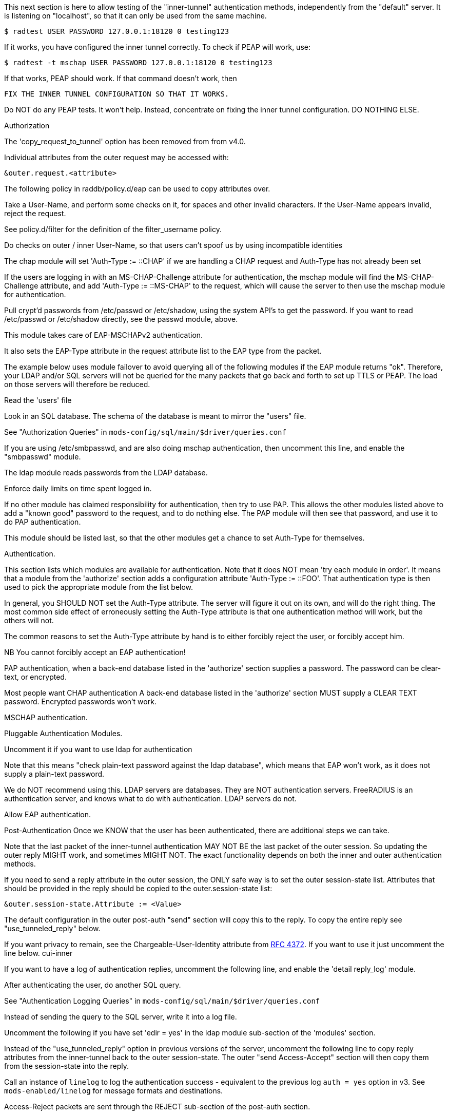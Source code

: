 






This next section is here to allow testing of the "inner-tunnel"
authentication methods, independently from the "default" server.
It is listening on "localhost", so that it can only be used from
the same machine.

    $ radtest USER PASSWORD 127.0.0.1:18120 0 testing123

If it works, you have configured the inner tunnel correctly.  To check
if PEAP will work, use:

    $ radtest -t mschap USER PASSWORD 127.0.0.1:18120 0 testing123

If that works, PEAP should work.  If that command doesn't work, then

    FIX THE INNER TUNNEL CONFIGURATION SO THAT IT WORKS.

Do NOT do any PEAP tests.  It won't help.  Instead, concentrate
on fixing the inner tunnel configuration.  DO NOTHING ELSE.




Authorization


The 'copy_request_to_tunnel' option has been removed
from from v4.0.

Individual attributes from the outer request may be
accessed with:

    &outer.request.<attribute>

The following policy in raddb/policy.d/eap can be used
to copy attributes over.



Take a User-Name, and perform some checks on it, for spaces and other
invalid characters.  If the User-Name appears invalid, reject the
request.

See policy.d/filter for the definition of the filter_username policy.



Do checks on outer / inner User-Name, so that users
can't spoof us by using incompatible identities



The chap module will set 'Auth-Type := ::CHAP' if we are
handling a CHAP request and Auth-Type has not already been set


If the users are logging in with an MS-CHAP-Challenge
attribute for authentication, the mschap module will find
the MS-CHAP-Challenge attribute, and add 'Auth-Type := ::MS-CHAP'
to the request, which will cause the server to then use
the mschap module for authentication.


Pull crypt'd passwords from /etc/passwd or /etc/shadow,
using the system API's to get the password.  If you want
to read /etc/passwd or /etc/shadow directly, see the
passwd module, above.



This module takes care of EAP-MSCHAPv2 authentication.

It also sets the EAP-Type attribute in the request
attribute list to the EAP type from the packet.

The example below uses module failover to avoid querying all
of the following modules if the EAP module returns "ok".
Therefore, your LDAP and/or SQL servers will not be queried
for the many packets that go back and forth to set up TTLS
or PEAP.  The load on those servers will therefore be reduced.



Read the 'users' file


Look in an SQL database.  The schema of the database
is meant to mirror the "users" file.

See "Authorization Queries" in `mods-config/sql/main/$driver/queries.conf`


If you are using /etc/smbpasswd, and are also doing
mschap authentication, then uncomment this line, and
enable the "smbpasswd" module.


The ldap module reads passwords from the LDAP database.


Enforce daily limits on time spent logged in.



If no other module has claimed responsibility for
authentication, then try to use PAP.  This allows the
other modules listed above to add a "known good" password
to the request, and to do nothing else.  The PAP module
will then see that password, and use it to do PAP
authentication.

This module should be listed last, so that the other modules
get a chance to set Auth-Type for themselves.


Authentication.


This section lists which modules are available for authentication.
Note that it does NOT mean 'try each module in order'.  It means
that a module from the 'authorize' section adds a configuration
attribute 'Auth-Type := ::FOO'.  That authentication type is then
used to pick the appropriate module from the list below.


In general, you SHOULD NOT set the Auth-Type attribute.  The server
will figure it out on its own, and will do the right thing.  The
most common side effect of erroneously setting the Auth-Type
attribute is that one authentication method will work, but the
others will not.

The common reasons to set the Auth-Type attribute by hand
is to either forcibly reject the user, or forcibly accept him.

NB You cannot forcibly accept an EAP authentication!


PAP authentication, when a back-end database listed
in the 'authorize' section supplies a password.  The
password can be clear-text, or encrypted.


Most people want CHAP authentication
A back-end database listed in the 'authorize' section
MUST supply a CLEAR TEXT password.  Encrypted passwords
won't work.


MSCHAP authentication.


Pluggable Authentication Modules.

Uncomment it if you want to use ldap for authentication

Note that this means "check plain-text password against
the ldap database", which means that EAP won't work,
as it does not supply a plain-text password.

We do NOT recommend using this.  LDAP servers are databases.
They are NOT authentication servers.  FreeRADIUS is an
authentication server, and knows what to do with authentication.
LDAP servers do not.



Allow EAP authentication.

Post-Authentication
Once we KNOW that the user has been authenticated, there are
additional steps we can take.

Note that the last packet of the inner-tunnel authentication
MAY NOT BE the last packet of the outer session.  So updating
the outer reply MIGHT work, and sometimes MIGHT NOT.  The
exact functionality depends on both the inner and outer
authentication methods.

If you need to send a reply attribute in the outer session,
the ONLY safe way is to set the outer session-state list.
Attributes that should be provided in the reply should be
copied to the outer.session-state list:

    &outer.session-state.Attribute := <Value>

The default configuration in the outer post-auth "send" section
will copy this to the reply. To copy the entire reply see
"use_tunneled_reply" below.

If you want privacy to remain, see the
Chargeable-User-Identity attribute from https://tools.ietf.org/html/rfc4372[RFC 4372].
If you want to use it just uncomment the line below.
     cui-inner


If you want to have a log of authentication replies,
uncomment the following line, and enable the
'detail reply_log' module.


After authenticating the user, do another SQL query.

See "Authentication Logging Queries" in `mods-config/sql/main/$driver/queries.conf`


Instead of sending the query to the SQL server,
write it into a log file.



Uncomment the following if you have set
'edir = yes' in the ldap module sub-section of
the 'modules' section.



Instead of the "use_tunneled_reply" option in previous
versions of the server, uncomment the following line to
copy reply attributes from the inner-tunnel back to the
outer session-state. The outer "send Access-Accept"
section will then copy them from the session-state into
the reply.



Call an instance of `linelog` to log the authentication success
- equivalent to the previous log `auth = yes` option in v3.
See `mods-enabled/linelog` for message formats and destinations.



Access-Reject packets are sent through the REJECT sub-section of the
post-auth section.

Add the ldap module name (or instance) if you have set
'edir = yes' in the ldap module configuration

log failed authentications in SQL, too.


Call an instance of `linelog` to log the authentication failure
- equivalent to the previous log `auth = yes` option in v3.
See `mods-enabled/linelog` for message formats and destinations.




Let the outer session know which module failed, and why.


== Default Configuration

```
#	This is a virtual server that handles *only* inner tunnel
#	requests for EAP-TTLS and PEAP types.
server inner-tunnel {
	namespace = radius
listen {
	type = Access-Request
	transport = udp
	udp {
		ipaddr = 127.0.0.1
		port = 18120
	}
}
recv Access-Request {
#	copy_request_to_tunnel
	filter_username
	filter_inner_identity
	chap
	mschap
#	unix
	eap {
		ok = return
	}
	files
	-sql
#	smbpasswd
	-ldap
#	daily
	expiration
	pap
}
authenticate pap {
	pap
}
authenticate chap {
	chap
}
authenticate mschap {
	mschap
}
#authenticate pam {
#	pam
#}
#authenticate ldap {
#	ldap
#}
authenticate eap {
	     eap
}
send Access-Accept {
#	reply_log
	-sql
#	sql_log
#	ldap
#	use_tunneled_reply
#	log_auth_result
}
send Access-Reject {
	-sql
#	log_auth_result
	attr_filter.access_reject
	&outer.session-state.Module-Failure-Message := &request.Module-Failure-Message
}
} # inner-tunnel server block
```
